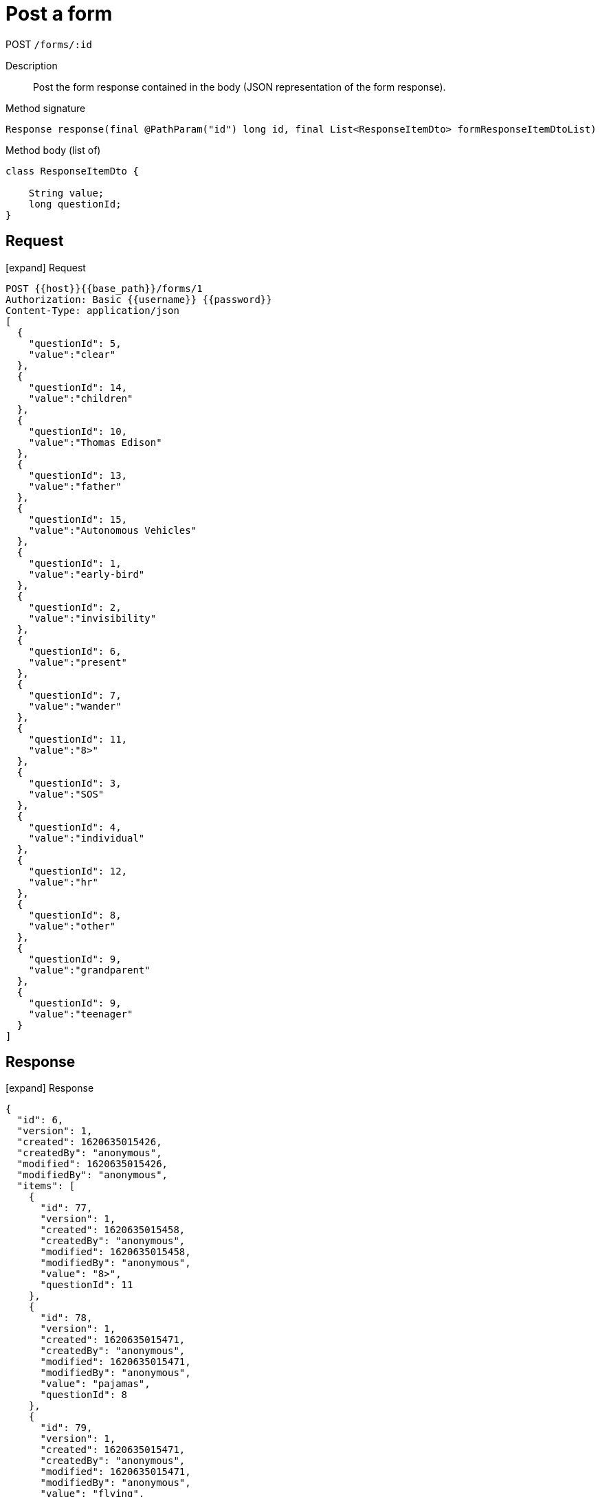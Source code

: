 = Post a form

[.d-post]#POST# `/forms/:id`

Description::
Post the form response contained in the body (JSON representation of the form response).

[.scenario]
.Method signature
[source,java]
----
Response response(final @PathParam("id") long id, final List<ResponseItemDto> formResponseItemDtoList)
----

[.scenario]
.Method body (list of)
[source,java]
----
class ResponseItemDto {
 
    String value;
    long questionId;
}
----

== Request

[.collapse]
icon:expand[] Request 

[.collapse-content]
[source,sh]
----
POST {{host}}{{base_path}}/forms/1
Authorization: Basic {{username}} {{password}}
Content-Type: application/json
[
  {
    "questionId": 5,
    "value":"clear"
  },
  {
    "questionId": 14,
    "value":"children"
  },
  {
    "questionId": 10,
    "value":"Thomas Edison"
  },
  {
    "questionId": 13,
    "value":"father"
  },
  {
    "questionId": 15,
    "value":"Autonomous Vehicles"
  },
  {
    "questionId": 1,
    "value":"early-bird"
  },
  {
    "questionId": 2,
    "value":"invisibility"
  },
  {
    "questionId": 6,
    "value":"present"
  },
  {
    "questionId": 7,
    "value":"wander"
  },
  {
    "questionId": 11,
    "value":"8>"
  },
  {
    "questionId": 3,
    "value":"SOS"
  },
  {
    "questionId": 4,
    "value":"individual"
  },
  {
    "questionId": 12,
    "value":"hr"
  },
  {
    "questionId": 8,
    "value":"other"
  },
  {
    "questionId": 9,
    "value":"grandparent"
  },
  {
    "questionId": 9,
    "value":"teenager"
  }
]
----

== Response

[.collapse]
icon:expand[] Response

[.collapse-content]
[source,json]
----
{
  "id": 6,
  "version": 1,
  "created": 1620635015426,
  "createdBy": "anonymous",
  "modified": 1620635015426,
  "modifiedBy": "anonymous",
  "items": [
    {
      "id": 77,
      "version": 1,
      "created": 1620635015458,
      "createdBy": "anonymous",
      "modified": 1620635015458,
      "modifiedBy": "anonymous",
      "value": "8>",
      "questionId": 11
    },
    {
      "id": 78,
      "version": 1,
      "created": 1620635015471,
      "createdBy": "anonymous",
      "modified": 1620635015471,
      "modifiedBy": "anonymous",
      "value": "pajamas",
      "questionId": 8
    },
    {
      "id": 79,
      "version": 1,
      "created": 1620635015471,
      "createdBy": "anonymous",
      "modified": 1620635015471,
      "modifiedBy": "anonymous",
      "value": "flying",
      "questionId": 2
    },
    {
      "id": 80,
      "version": 1,
      "created": 1620635015471,
      "createdBy": "anonymous",
      "modified": 1620635015471,
      "modifiedBy": "anonymous",
      "value": "bitcoin",
      "questionId": 15
    },
    {
      "id": 81,
      "version": 1,
      "created": 1620635015471,
      "createdBy": "anonymous",
      "modified": 1620635015471,
      "modifiedBy": "anonymous",
      "value": "no",
      "questionId": 7
    },
    {
      "id": 82,
      "version": 1,
      "created": 1620635015471,
      "createdBy": "anonymous",
      "modified": 1620635015471,
      "modifiedBy": "anonymous",
      "value": "life",
      "questionId": 14
    },
    {
      "id": 83,
      "version": 1,
      "created": 1620635015471,
      "createdBy": "anonymous",
      "modified": 1620635015471,
      "modifiedBy": "anonymous",
      "value": "powerful",
      "questionId": 5
    },
    {
      "id": 84,
      "version": 1,
      "created": 1620635015471,
      "createdBy": "anonymous",
      "modified": 1620635015471,
      "modifiedBy": "anonymous",
      "value": "dev",
      "questionId": 12
    },
    {
      "id": 85,
      "version": 1,
      "created": 1620635015471,
      "createdBy": "anonymous",
      "modified": 1620635015471,
      "modifiedBy": "anonymous",
      "value": "Nikola Tesla",
      "questionId": 10
    },
    {
      "id": 86,
      "version": 1,
      "created": 1620635015471,
      "createdBy": "anonymous",
      "modified": 1620635015471,
      "modifiedBy": "anonymous",
      "value": "grandparent",
      "questionId": 9
    },
    {
      "id": 87,
      "version": 1,
      "created": 1620635015471,
      "createdBy": "anonymous",
      "modified": 1620635015471,
      "modifiedBy": "anonymous",
      "value": "father",
      "questionId": 13
    },
    {
      "id": 88,
      "version": 1,
      "created": 1620635015471,
      "createdBy": "anonymous",
      "modified": 1620635015471,
      "modifiedBy": "anonymous",
      "value": "WTF",
      "questionId": 3
    },
    {
      "id": 89,
      "version": 1,
      "created": 1620635015471,
      "createdBy": "anonymous",
      "modified": 1620635015471,
      "modifiedBy": "anonymous",
      "value": "individual",
      "questionId": 4
    },
    {
      "id": 90,
      "version": 1,
      "created": 1620635015471,
      "createdBy": "anonymous",
      "modified": 1620635015471,
      "modifiedBy": "anonymous",
      "value": "future",
      "questionId": 6
    },
    {
      "id": 91,
      "version": 1,
      "created": 1620635015471,
      "createdBy": "anonymous",
      "modified": 1620635015471,
      "modifiedBy": "anonymous",
      "value": "night-owl",
      "questionId": 1
    }
  ],
  "formId": 1
}
----
